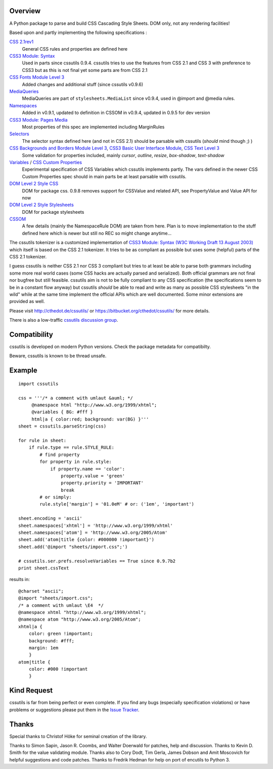 .. image:: https://img.shields.io/pypi/v/cssutils.svg
   :target: `PyPI link`_

.. image:: https://img.shields.io/pypi/pyversions/cssutils.svg
   :target: `PyPI link`_

.. _PyPI link: https://pypi.org/project/cssutils

.. image:: https://github.com/jaraco/cssutils/workflows/tests/badge.svg
   :target: https://github.com/jaraco/cssutils/actions?query=workflow%3A%22tests%22
   :alt: tests

.. image:: https://img.shields.io/badge/code%20style-black-000000.svg
   :target: https://github.com/psf/black
   :alt: Code style: Black

.. image:: https://readthedocs.org/projects/cssutils/badge/?version=latest
   :target: https://cssutils.readthedocs.io/en/latest/?badge=latest

.. image:: https://img.shields.io/badge/skeleton-2022-informational
   :target: https://blog.jaraco.com/skeleton


Overview
========
A Python package to parse and build CSS Cascading Style Sheets. DOM only, not any rendering facilities!

Based upon and partly implementing the following specifications :

`CSS 2.1rev1 <http://www.w3.org/TR/CSS2/>`__
    General CSS rules and properties are defined here
`CSS3 Module: Syntax <http://www.w3.org/TR/css3-syntax/>`__
    Used in parts since cssutils 0.9.4. cssutils tries to use the features from CSS 2.1 and CSS 3 with preference to CSS3 but as this is not final yet some parts are from CSS 2.1
`CSS Fonts Module Level 3 <http://www.w3.org/TR/css3-fonts/>`__
    Added changes and additional stuff (since cssutils v0.9.6)
`MediaQueries <http://www.w3.org/TR/css3-mediaqueries/>`__
    MediaQueries are part of ``stylesheets.MediaList`` since v0.9.4, used in @import and @media rules.
`Namespaces <http://dev.w3.org/csswg/css3-namespace/>`__
    Added in v0.9.1, updated to definition in CSSOM in v0.9.4, updated in 0.9.5 for dev version
`CSS3 Module: Pages Media <http://www.w3.org/TR/css3-page/>`__
    Most properties of this spec are implemented including MarginRules
`Selectors <http://www.w3.org/TR/css3-selectors/>`__
    The selector syntax defined here (and not in CSS 2.1) should be parsable with cssutils (*should* mind though ;) )
`CSS Backgrounds and Borders Module Level 3 <http://www.w3.org/TR/css3-background/>`__, `CSS3 Basic User Interface Module <http://www.w3.org/TR/css3-ui/#resize>`__, `CSS Text Level 3 <http://www.w3.org/TR/css3-text/>`__
    Some validation for properties included, mainly  `cursor`, `outline`, `resize`, `box-shadow`, `text-shadow`
`Variables <http://disruptive-innovations.com/zoo/cssvariables/>`__ / `CSS Custom Properties <http://dev.w3.org/csswg/css-variables/>`__
    Experimental specification of CSS Variables which cssutils implements partly. The vars defined in the newer CSS Custom Properties spec should in main parts be at least parsable with cssutils.

`DOM Level 2 Style CSS <http://www.w3.org/TR/DOM-Level-2-Style/css.html>`__
    DOM for package css. 0.9.8 removes support for CSSValue and related API, see PropertyValue and Value API for now
`DOM Level 2 Style Stylesheets <http://www.w3.org/TR/DOM-Level-2-Style/stylesheets.html>`__
    DOM for package stylesheets
`CSSOM <http://dev.w3.org/csswg/cssom/>`__
    A few details (mainly the NamespaceRule DOM) are taken from here. Plan is to move implementation to the stuff defined here which is newer but still no REC so might change anytime...

The cssutils tokenizer is a customized implementation of `CSS3 Module: Syntax (W3C Working Draft 13 August 2003) <http://www.w3.org/TR/css3-syntax/>`_ which itself is based on the CSS 2.1 tokenizer. It tries to be as compliant as possible but uses some (helpful) parts of the CSS 2.1 tokenizer.

I guess cssutils is neither CSS 2.1 nor CSS 3 compliant but tries to at least be able to parse both grammars including some more real world cases (some CSS hacks are actually parsed and serialized). Both official grammars are not final nor bugfree but still feasible. cssutils aim is not to be fully compliant to any CSS specification (the specifications seem to be in a constant flow anyway) but cssutils *should* be able to read and write as many as possible CSS stylesheets "in the wild" while at the same time implement the official APIs which are well documented. Some minor extensions are provided as well.

Please visit http://cthedot.de/cssutils/ or https://bitbucket.org/cthedot/cssutils/ for more details.

There is also a low-traffic `cssutils discussion group <http://groups.google.com/group/cssutils>`_.


Compatibility
=============

cssutils is developed on modern Python versions. Check the package metadata
for compatibilty.

Beware, cssutils is known to be thread unsafe.


Example
=======
::

    import cssutils

    css = '''/* a comment with umlaut &auml; */
         @namespace html "http://www.w3.org/1999/xhtml";
         @variables { BG: #fff }
         html|a { color:red; background: var(BG) }'''
    sheet = cssutils.parseString(css)

    for rule in sheet:
        if rule.type == rule.STYLE_RULE:
            # find property
            for property in rule.style:
                if property.name == 'color':
                    property.value = 'green'
                    property.priority = 'IMPORTANT'
                    break
            # or simply:
            rule.style['margin'] = '01.0eM' # or: ('1em', 'important')

    sheet.encoding = 'ascii'
    sheet.namespaces['xhtml'] = 'http://www.w3.org/1999/xhtml'
    sheet.namespaces['atom'] = 'http://www.w3.org/2005/Atom'
    sheet.add('atom|title {color: #000000 !important}')
    sheet.add('@import "sheets/import.css";')

    # cssutils.ser.prefs.resolveVariables == True since 0.9.7b2
    print sheet.cssText

results in::

	@charset "ascii";
	@import "sheets/import.css";
	/* a comment with umlaut \E4  */
	@namespace xhtml "http://www.w3.org/1999/xhtml";
	@namespace atom "http://www.w3.org/2005/Atom";
	xhtml|a {
	    color: green !important;
	    background: #fff;
	    margin: 1em
	    }
	atom|title {
	    color: #000 !important
	    }


Kind Request
============

cssutils is far from being perfect or even complete. If you find any bugs (especially specification violations) or have problems or suggestions please put them in the `Issue Tracker <https://github.com/jaraco/cssutils/issues>`_.


Thanks
======

Special thanks to Christof Höke for seminal creation of the library.

Thanks to Simon Sapin, Jason R. Coombs, and Walter Doerwald for patches, help and discussion. Thanks to Kevin D. Smith for the value validating module. Thanks also to Cory Dodt, Tim Gerla, James Dobson and Amit Moscovich for helpful suggestions and code patches. Thanks to Fredrik Hedman for help on port of encutils to Python 3.
